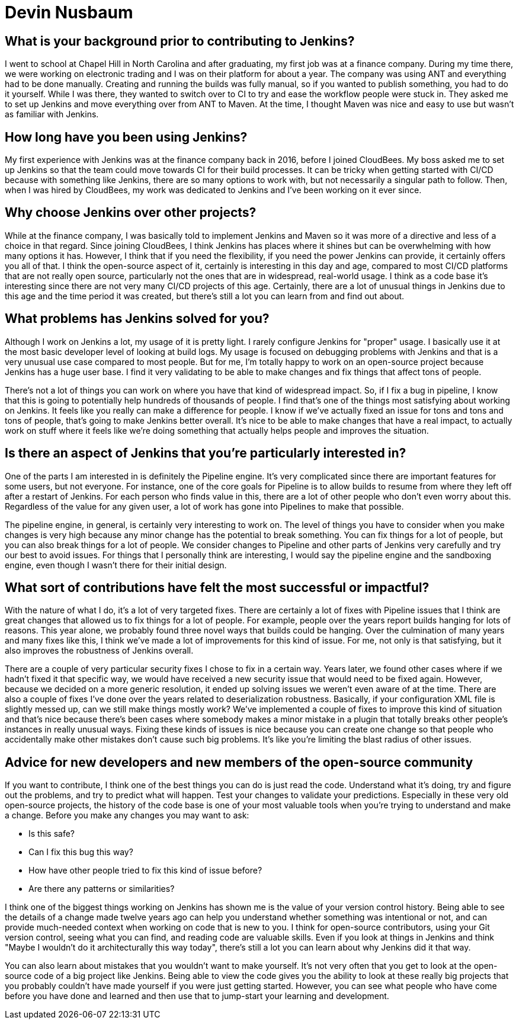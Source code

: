 = Devin Nusbaum
:page-name: Devin Nusbaum
:page-linkedin:
:page-twitter: 
:page-github: dwnusbaum
:page-email:
:page-image: avatar/devin-nusbaum.jpeg
:page-pronouns: He/Him/His
:page-location: Raleigh, North Carolina, USA
:page-firstcommit: 2017
:page-datepublished: 2024-10-22
:page-featured: true
:page-intro: Devin is a software engineer based in Raleigh, North Carolina. After graduating from Chapel Hill, Devin spent time at a finance company where he first encountered Jenkins. In 2017, after relocating to Raleigh and joining CloudBees, he contributed to the Jenkins project over the last seven years, starting with smaller bug fixes and eventually moving on to working on Jenkins core. He's especially connected to the Pipeline functionality, dedicating time to refining and enhancing the experience. When he's not deep in Jenkins core, Devin has taken up woodworking and making things with his hands. The results of his work include intricate cutting boards that reflect the time and effort needed to create such lovely pieces.

== What is your background prior to contributing to Jenkins?

I went to school at Chapel Hill in North Carolina and after graduating, my first job was at a finance company.
During my time there, we were working on electronic trading and I was on their platform for about a year.
The company was using ANT and everything had to be done manually.
Creating and running the builds was fully manual, so if you wanted to publish something, you had to do it yourself.
While I was there, they wanted to switch over to CI to try and ease the workflow people were stuck in.
They asked me to set up Jenkins and move everything over from ANT to Maven. 
At the time, I thought Maven was nice and easy to use but wasn't as familiar with Jenkins.

== How long have you been using Jenkins?

My first experience with Jenkins was at the finance company back in 2016, before I joined CloudBees.
My boss asked me to set up Jenkins so that the team could move towards CI for their build processes.
It can be tricky when getting started with CI/CD because with something like Jenkins, there are so many options to work with, but not necessarily a singular path to follow.
Then, when I was hired by CloudBees, my work was dedicated to Jenkins and I've been working on it ever since.
 
== Why choose Jenkins over other projects?

While at the finance company, I was basically told to implement Jenkins and Maven so it was more of a directive and less of a choice in that regard.
Since joining CloudBees, I think Jenkins has places where it shines but can be overwhelming with how many options it has.
However, I think that if you need the flexibility, if you need the power Jenkins can provide, it certainly offers you all of that.
I think the open-source aspect of it, certainly is interesting in this day and age, compared to most CI/CD platforms that are not really open source, particularly not the ones that are in widespread, real-world usage.
I think as a code base it's interesting since there are not very many CI/CD projects of this age.
Certainly, there are a lot of unusual things in Jenkins due to this age and the time period it was created, but there's still a lot you can learn from and find out about.

== What problems has Jenkins solved for you?

Although I work on Jenkins a lot, my usage of it is pretty light.
I rarely configure Jenkins for "proper" usage.
I basically use it at the most basic developer level of looking at build logs.
My usage is focused on debugging problems with Jenkins and that is a very unusual use case compared to most people.
But for me, I'm totally happy to work on an open-source project because Jenkins has a huge user base.
I find it very validating to be able to make changes and fix things that affect tons of people.

There's not a lot of things you can work on where you have that kind of widespread impact.
So, if I fix a bug in pipeline, I know that this is going to potentially help hundreds of thousands of people.
I find that's one of the things most satisfying about working on Jenkins.
It feels like you really can make a difference for people.
I know if we've actually fixed an issue for tons and tons and tons of people, that's going to make Jenkins better overall.
It's nice to be able to make changes that have a real impact, to actually work on stuff where it feels like we're doing something that actually helps people and improves the situation.

== Is there an aspect of Jenkins that you're particularly interested in?

One of the parts I am interested in is definitely the Pipeline engine.
It's very complicated since there are important features for some users, but not everyone. 
For instance, one of the core goals for Pipeline is to allow builds to resume from where they left off after a restart of Jenkins.
For each person who finds value in this, there are a lot of other people who don't even worry about this.
Regardless of the value for any given user, a lot of work has gone into Pipelines to make that possible.

The pipeline engine, in general, is certainly very interesting to work on.
The level of things you have to consider when you make changes is very high because any minor change has the potential to break something.
You can fix things for a lot of people, but you can also break things for a lot of people.
We consider changes to Pipeline and other parts of Jenkins very carefully and try our best to avoid issues.
For things that I personally think are interesting, I would say the pipeline engine and the sandboxing engine, even though I wasn't there for their initial design.

== What sort of contributions have felt the most successful or impactful?

With the nature of what I do, it's a lot of very targeted fixes.
There are certainly a lot of fixes with Pipeline issues that I think are great changes that allowed us to fix things for a lot of people.
For example, people over the years report builds hanging for lots of reasons.
This year alone, we probably found three novel ways that builds could be hanging.
Over the culmination of many years and many fixes like this, I think we've made a lot of improvements for this kind of issue.
For me, not only is that satisfying, but it also improves the robustness of Jenkins overall.

There are a couple of very particular security fixes I chose to fix in a certain way.
Years later, we found other cases where if we hadn't fixed it that specific way, we would have received a new security issue that would need to be fixed again. 
However, because we decided on a more generic resolution, it ended up solving issues we weren't even aware of at the time.
There are also a couple of fixes I've done over the years related to deserialization robustness.
Basically, if your configuration XML file is slightly messed up, can we still make things mostly work?
We've implemented a couple of fixes to improve this kind of situation and that's nice because there's been cases where somebody makes a minor mistake in a plugin that totally breaks other people's instances in really unusual ways.
Fixing these kinds of issues is nice because you can create one change so that people who accidentally make other mistakes don't cause such big problems.
It's like you're limiting the blast radius of other issues.

== Advice for new developers and new members of the open-source community

If you want to contribute, I think one of the best things you can do is just read the code.
Understand what it's doing, try and figure out the problems, and try to predict what will happen.
Test your changes to validate your predictions.
Especially in these very old open-source projects, the history of the code base is one of your most valuable tools when you're trying to understand and make a change.
Before you make any changes you may want to ask:

* Is this safe?
* Can I fix this bug this way?
* How have other people tried to fix this kind of issue before?
* Are there any patterns or similarities?

I think one of the biggest things working on Jenkins has shown me is the value of your version control history.
Being able to see the details of a change made twelve years ago can help you understand whether something was intentional or not, and can provide much-needed context when working on code that is new to you.
I think for open-source contributors, using your Git version control, seeing what you can find, and reading code are valuable skills. 
Even if you look at things in Jenkins and think "Maybe I wouldn't do it architecturally this way today", there's still a lot you can learn about why Jenkins did it that way.

You can also learn about mistakes that you wouldn't want to make yourself.  
It's not very often that you get to look at the open-source code of a big project like Jenkins.
Being able to view the code gives you the ability to look at these really big projects that you probably couldn't have made yourself if you were just getting started.
However, you can see what people who have come before you have done and learned and then use that to jump-start your learning and development.